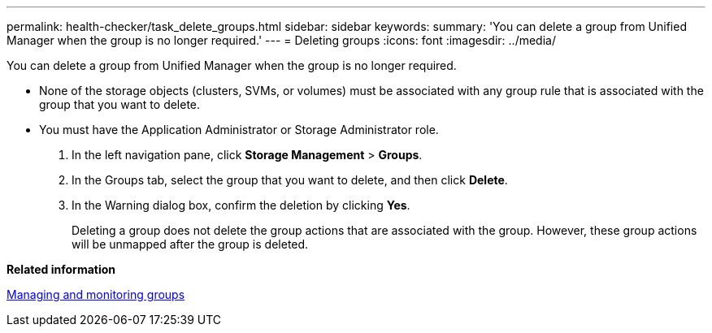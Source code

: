 ---
permalink: health-checker/task_delete_groups.html
sidebar: sidebar
keywords: 
summary: 'You can delete a group from Unified Manager when the group is no longer required.'
---
= Deleting groups
:icons: font
:imagesdir: ../media/

[.lead]
You can delete a group from Unified Manager when the group is no longer required.

* None of the storage objects (clusters, SVMs, or volumes) must be associated with any group rule that is associated with the group that you want to delete.
* You must have the Application Administrator or Storage Administrator role.

. In the left navigation pane, click *Storage Management* > *Groups*.
. In the Groups tab, select the group that you want to delete, and then click *Delete*.
. In the Warning dialog box, confirm the deletion by clicking *Yes*.
+
Deleting a group does not delete the group actions that are associated with the group. However, these group actions will be unmapped after the group is deleted.

*Related information*

xref:concept_manage_and_monitor_groups.adoc[Managing and monitoring groups]
